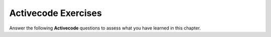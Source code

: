 Activecode Exercises
--------------------

Answer the following **Activecode** questions to
assess what you have learned in this chapter.


.. tabbed:: functions_a1

   .. tab:: Question

      .. activecode:: functions_a1q
         :language: cpp

         Fix the errors in the code below so that it prints the area of a circle with radius 5.  Use cmath functions to get an accurate value for pi.
         ~~~~
         #include <iostream>
         #include <cmath>
         using namespace std;

         void printArea(int r) {
             double pi = acos(1.0);
             double area = pi * r ^ 2;
             cout << area;
         }

         int main () {
             // DO NOT MODIFY ANYTHING BELOW THIS LINE
             cout << "Testing with radius = 5..." << endl; cout << "    Your function had area = "; printArea(5); cout << endl; cout << "    The correct solution has area = 78.5398" << endl; cout << "Testing with radius = 7.5..." << endl; cout << "    Your function had area = "; printArea(7.5); cout << endl; cout << "    The correct solution has area = 176.715";
         }

   .. tab:: Answer

      .. activecode:: functions_a1a
         :language: cpp

         Below is one way to fix the program.  C++ doesn't use the ``^`` operator for exponents.  We can get the square of ``r`` by multiplying it by itself.  We call the function with an argument of ``5``.
         ~~~~
         #include <iostream>
         #include <cmath>
         using namespace std;

         void printArea(double r) {
             double pi = acos(-1.0);
             double area = pi * r * r;
             cout << area;
         }


.. tabbed:: functions_a2_q

    .. tab:: Activecode

        .. activecode:: functions_a2
            :language: cpp

            Fix the code below so that it prints "2 elephants". Select the Parsonsprob tab for hints for the construction of the code.
            ~~~~
            #include <iostream>
            using namespace std;

            void printAnimals(string a, int b) {
                cout << b << a;
            }

            int main () {
                // DO NOT MODIFY ANYTHING BELOW THIS LINE
                printAnimals(2, "elephants");
            }

    .. tab:: Parsonsprob

        .. parsonsprob:: functions_a2_pp
            :numbered: left
            :adaptive:

            Fix the code below so that it prints "2 elephants". Use the lines to construct the code, then go back to complete the Activecode tab.

            -----
            void printAnimals(int a, string b) {
            =====
            void printAnimals(string a, int b) { #paired
            =====
                cout << a << " " << b;
            =====
                cout << b << " " << a; #paired
            =====
                cout << b << a; #paired
            =====
            }
            =====
            int main() {
            =====
                printAnimals(2, "elephants");
            =====
            }


.. tabbed:: functions_a3

   .. tab:: Question

      .. activecode:: functions_a3q
         :language: cpp

         Fix the code below so that it prints ``12 / 8 = 1.5.``
         ~~~~
         #include <iostream>
         using namespace std;

         void divide (int a, int b) {
             cout << a / b;
         }

         int main () {
             int a = 8;
             int b = 12;

             // DO NOT MODIFY ANYTHING BELOW THIS LINE
             cout << b << " / " << a << " = "; divide (a, b);
         }

   .. tab:: Answer

      .. activecode:: functions_a3a
         :language: cpp

         Below is one way to fix the program.  It's crucial that you input your arguments in the correct order so as to avoid a semantic error.  Also, it's important that you understand that when you divide two integers... you will get an integer as a result.
         ~~~~
         #include <iostream>
         using namespace std;

         void divide (double a, double b) {
             cout << a / b;
         }

         int main () {
             int a = 8;
             int b = 12;
             cout << b << " / " << a << " = "; divide (b, a);
         }


.. tabbed:: functions_a4_q

    .. tab:: Activecode

        .. activecode:: functions_a4
            :language: cpp

            Finish the code below so that it calculates the common log of ``a`` minus the *natural* log of ``a`` and prints the difference. You will need to use cmath functions. 
            Select the Parsonsprob tab for hints for the construction of the code.
            ~~~~
            #include <iostream>
            #include <cmath>
            using namespace std;

            void logSubtraction (double a) {
                // Create the variable difference and assign it to the difference mentioned in the instructions
                
                cout << difference;
            }

            int main () {
                // DO NOT MODIFY ANYTHING BELOW THIS LINE
                cout << "Testing with a = 8..." << endl; cout << "    Your solution has difference = "; logSubtraction(8); cout << endl; cout << "    The correct solution has difference = -1.17635" << endl; cout << "Testing with a = -2..." << endl; cout << "    Your solution has difference = "; logSubtraction(-2); cout << endl; cout << "    The correct solution has difference = nan";
            }

    .. tab:: Parsonsprob

        .. parsonsprob:: functions_a4_pp
            :numbered: left
            :adaptive:

            Finish the code below so that it calculates the common log of ``a`` minus the *natural* log of ``a`` and prints the difference. You will need to use cmath functions. Use the lines to construct the code, then go back to complete the Activecode tab.

            -----
            void logSubtraction (double a) {
            =====
                double difference;
            =====
                int difference; #paired
            =====
                difference = log10(a) - log(a);
            =====
                difference = log(a) - log10(a); #paired
            =====
                cout << difference;
            =====
            }


.. tabbed:: functions_a5

   .. tab:: Question

      .. activecode:: functions_a5q
         :language: cpp

         Finish the code below so that it prints "First Line", a border, and "Second Line." on three separate lines.
         ~~~~
         #include <iostream>
         using namespace std;

         void border () {
             cout << "------------" << endl;
         }

         int main () {
             // Write some code below to call the function appropriately
         
         }

   .. tab:: Answer

      .. activecode:: functions_a5a
         :language: cpp

         Below is one way to complete the program.
         ~~~~
         #include <iostream>
         using namespace std;

         void border () {
             cout << "------------" << endl;
         }

         int main () {
             cout << "First Line." << endl;
             border();
             cout << "Second Line." << endl;
         }


.. tabbed:: functions_a6_q

    .. tab:: Activecode
        
        .. activecode:: functions_a6
            :language: cpp

            Write a function called ``intDivision`` that takes two doubles as parameters and prints the quotient of the **integer division** of the first number divided by the second.  Be sure to include any necessary headers.
            Select the Parsonsprob tab for hints for the construction of the code.
            ~~~~
            #include <iostream>
            using namespace std;

            void intDivision () {

            }

            int main () {
                // DO NOT MODIFY ANYTHING BELOW THIS LINE
                cout << "Testing with a = 2.4, b = 6.8..." << endl; cout << "    Your solution has a quotient of "; intDivision(2.4, 6.8); cout << endl; cout << "    The correct solution has a quotient of 0" << endl; cout << "Testing with a = -8.6, b = 4.2..." << endl; cout << "    Your solution has a quotient of "; intDivision(-8.6, 4.2); cout << endl; cout << "    The correct solution has a quotient of -2";
            }

    .. tab:: Parsonsprob

        .. parsonsprob:: functions-a6_pp
            :numbered: left
            :adaptive:

            Write a function called ``intDivision`` that takes two doubles as parameters and prints the quotient of the **integer division** of the first number divided by the second.
            Use the lines to construct the code, then go back to complete the Activecode tab.

            -----
            void intDivision( double a, double b ) {
            =====
            void intDivision( int a, int b ) { #paired
            =====
                int difference;
            =====
                double difference; #paired
            =====
                difference = a / b;
            =====
                difference = b / a; #distractor
            =====
                cout << difference << endl;
            =====
            }


.. tabbed:: functions_a7

   .. tab:: Question

      .. activecode:: functions_a7q
         :language: cpp

         Write a function called gpaBoost that prints your GPA rounded up to the nearest point.  If your GPA is already at the nearest point, there is no rounding.  Be sure to include any necessary headers.
         ~~~~
         #include <iostream>
         #include <cmath>
         using namespace std;
         void gpaBoost () {

         }

         int main () {
             // DO NOT MODIFY ANYTHING BELOW THIS LINE
             cout << "Testing with GPA = 2.513..." << endl; cout << "    Your solution rounded the GPA to "; gpaBoost(2.513); cout << endl; cout << "    The correct solution rounds the GPA to 3.000" << endl; cout << "Testing with GPA = 4.000..." << endl; cout << "    Your solution rounded the GPA to "; gpaBoost(4.000); cout << endl; cout << "    The correct solution rounds the GPA to 4.000";
         }

   .. tab:: Answer

      .. activecode:: functions_a7a
         :language: cpp

         Below is one way to complete the program.  I used the ``ceil`` function from the ``cmath`` library, but you could have solved this problem without using any functions from ``cmath``.
         ~~~~
         #include <iostream>
         #include <cmath>
         using namespace std;

         void gpaBoost (double GPA) {
             int betterGPA = ceil(GPA);
             cout << betterGPA << ".000";
         }


.. tabbed:: functions_a8_q

    .. tab:: Activecode
            
        .. activecode:: functions_a8
            :language: cpp
        
            Write a function called ``volumePrism`` that takes three ``double`` sidelengths as parameters, and calculates and prints the volume of a the rectangular prism.  Be sure to include any necessary headers.
            Select the Parsonsprob tab for hints for the construction of the code.
            ~~~~
            #include <iostream>
            using namespace std;

            void volumePrism () {
                
            }

            int main () {
                // DO NOT MODIFY ANYTHING BELOW THIS LINE
                cout << "Testing with a = 3, b = 4, c = 5..." << endl; cout << "    Your solution calculated a volume of "; volumePrism(3,4,5); cout << endl; cout << "    The correct solution calculates a volume of 60" << endl; cout << "Testing with a = 5.7, b = 3.9, c = 1.3..." << endl; cout << "    Your solution calculated a volume of "; volumePrism(5.7,3.9,1.3); cout << endl; cout << "    The correct solution calculates a volume of 28.899";
            }

    .. tab:: Parsonsprob

        .. parsonsprob:: functions_a8_pp
            :numbered: left
            :adaptive:

            Write a function called ``volumePrism`` that takes three ``double`` sidelengths as parameters, and calculates and prints the volume of a the rectangular prism.
            Use the lines to construct the code, then go back to complete the Activecode tab.

            -----
            void volumePrism (double s1, double s2, double s3) {
            =====
            void volumePrism (int s1, int s2, int s3) { #paired
            =====
                double volume;
            =====
                int volume; #distractor
            =====
                volume = s1 * s2 * s3;
            =====
                cout << volume << endl;
            =====
            }


.. tabbed:: functions_a9

   .. tab:: Question

      .. activecode:: functions_a9q
         :language: cpp

         Write a function called ``tanD`` that prints the tangent of an angle given as a ``double`` in degrees. Use 3.14 for pi.  Be sure to include any necessary headers.
         ~~~~
         #include <iostream>
         #include <cmath>
         using namespace std;
         void tanDegrees () {

         }

         int main () {
             // DO NOT MODIFY ANYTHING BELOW THIS LINE
             cout << "Testing with degrees = 45..." << endl; cout << "    Your solution calculated a tangent of "; tanDegrees(45); cout << endl; cout << "    The correct solution calculates a tangent of 0.999204" << endl; cout << "Testing with degrees = 112.1..." << endl; cout << "    Your solution calculated a tangent of "; tanDegrees(112.1); cout << endl; cout << "    The correct solution calculates a tangent of -2.46973";
         }


   .. tab:: Answer

      .. activecode:: functions_a9a
         :language: cpp

         Below is one way to complete the program.  You need to make sure to convert your angle to radians before doing any calculations with sinusoidal functions.
         ~~~~
         #include <iostream>
         #include <cmath>
         using namespace std;

         void tanDegrees (double degrees) {
             double radians = degrees * (2 * 3.14) / 360.0;
             double tangent = tan(radians);
             cout << tangent;
         }


.. tabbed:: functions_a10_q

    .. tab:: Activecode

        .. activecode:: functions_a10
           :language: cpp

           Write a function called ``volumeSphere`` that takes a ``double`` radius as a parameter, and calculates and prints the volume of a sphere with that radius.  Use 3.14 for ``pi``.  Be sure to include any necessary headers.
           Select the Parsonsprob tab for hints for the construction of the code.
           ~~~~
           #include <iostream>
           using namespace std;

           void volumeSphere () {
            
           }
            
           int main() {
               // DO NOT MODIFY ANYTHING BELOW THIS LINE
               cout << "Testing with radius = 3..." << endl; cout << "    Your solution calculated a volume of "; volumeSphere(3); cout << endl; cout << "    The correct solution calculates a volume of 113.04" << endl; cout << "Testing with radius = 3.24..." << endl; cout << "    Your solution calculated a volume of "; volumeSphere(3.24); cout << endl; cout << "    The correct solution calculates a volume of 142.398";
           }

    .. tab:: Parsonsprob

        .. parsonsprob:: functions_a10_pp
            :numbered: left
            :adaptive:

            Write a function called ``volumeSphere`` that takes a ``double`` radius as a parameter, and calculates and prints the volume of a sphere with that radius.  Use 3.14 for ``pi``.
            Use the lines to construct the code, then go back to complete the Activecode tab.

            -----
            void volumeSphere(double radius) {
            =====
                double pi = 3.14;
            =====
                double volume;
            =====
                int volume; #paired
            =====
                volume = 4 * pi * radius * radius * radius / 3;
            =====
                volume = 4 / 3 * pi * radius ^ 3; #distractor
            =====
                cout << volume << endl;
            =====
            }
